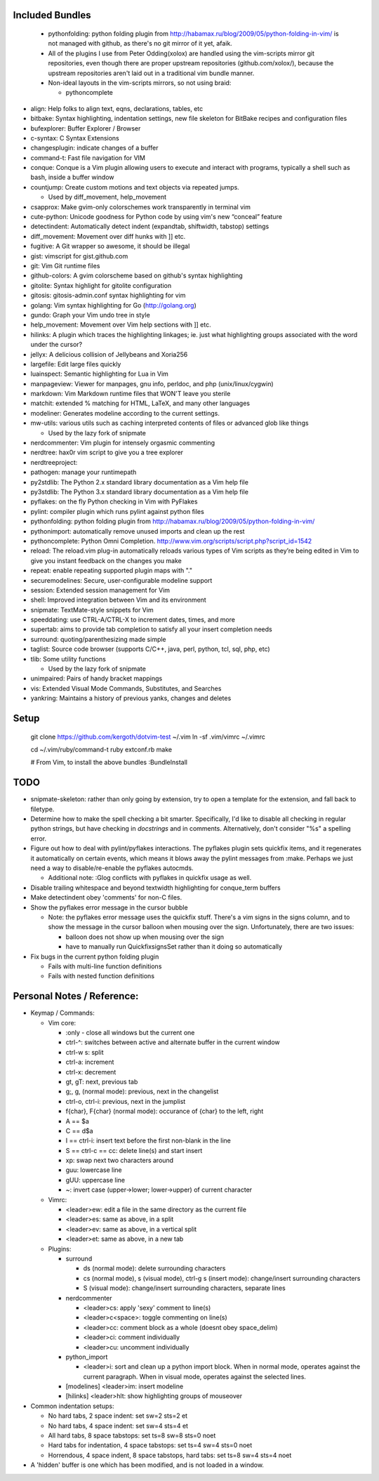 Included Bundles
----------------

  - pythonfolding: python folding plugin from
    http://habamax.ru/blog/2009/05/python-folding-in-vim/ is not managed with
    github, as there's no git mirror of it yet, afaik.
  - All of the plugins I use from Peter Odding(xolox) are handled using the
    vim-scripts mirror git repositories, even though there are proper upstream
    repositories (github.com/xolox/), because the upstream repositories aren't
    laid out in a traditional vim bundle manner.
  - Non-ideal layouts in the vim-scripts mirrors, so not using braid:

    - pythoncomplete

- align: Help folks to align text, eqns, declarations, tables, etc
- bitbake: Syntax highlighting, indentation settings, new file skeleton for
  BitBake recipes and configuration files
- bufexplorer: Buffer Explorer / Browser
- c-syntax: C Syntax Extensions
- changesplugin: indicate changes of a buffer
- command-t: Fast file navigation for VIM
- conque: Conque is a Vim plugin allowing users to execute and interact with
  programs, typically a shell such as bash, inside a buffer window
- countjump: Create custom motions and text objects via repeated jumps.

  - Used by diff_movement, help_movement

- csapprox: Make gvim-only colorschemes work transparently in terminal vim
- cute-python: Unicode goodness for Python code by using vim's new “conceal”
  feature
- detectindent: Automatically detect indent (expandtab, shiftwidth, tabstop)
  settings
- diff_movement: Movement over diff hunks with ]] etc.
- fugitive: A Git wrapper so awesome, it should be illegal
- gist: vimscript for gist.github.com
- git: Vim Git runtime files
- github-colors: A gvim colorscheme based on github's syntax highlighting
- gitolite: Syntax highlight for gitolite configuration
- gitosis: gitosis-admin.conf syntax highlighting for vim
- golang: Vim syntax highlighting for Go (http://golang.org)
- gundo: Graph your Vim undo tree in style
- help_movement: Movement over Vim help sections with ]] etc.
- hilinks: A plugin which traces the highlighting linkages; ie. just what
  highlighting groups associated with the word under the cursor?
- jellyx: A delicious collision of Jellybeans and Xoria256
- largefile: Edit large files quickly
- luainspect: Semantic highlighting for Lua in Vim
- manpageview: Viewer for manpages, gnu info,  perldoc, and php
  (unix/linux/cygwin)
- markdown: Vim Markdown runtime files that WON'T leave you sterile
- matchit: extended % matching for HTML, LaTeX, and many other languages
- modeliner: Generates modeline according to the current settings.
- mw-utils: various utils such as caching interpreted contents of files or
  advanced glob like things

  - Used by the lazy fork of snipmate

- nerdcommenter: Vim plugin for intensely orgasmic commenting
- nerdtree: hax0r vim script to give you a tree explorer
- nerdtreeproject:
- pathogen: manage your runtimepath
- py2stdlib: The Python 2.x standard library documentation as a Vim help file
- py3stdlib: The Python 3.x standard library documentation as a Vim help file
- pyflakes: on the fly Python checking in Vim with PyFlakes
- pylint: compiler plugin which runs pylint against python files
- pythonfolding: python folding plugin from
  http://habamax.ru/blog/2009/05/python-folding-in-vim/
- pythonimport: automatically remove unused imports and clean up the rest
- pythoncomplete: Python Omni Completion.
  http://www.vim.org/scripts/script.php?script_id=1542
- reload: The reload.vim plug-in automatically reloads various types of Vim
  scripts as they’re being edited in Vim to give you instant feedback on the
  changes you make
- repeat: enable repeating supported plugin maps with "."
- securemodelines: Secure, user-configurable modeline support
- session: Extended session management for Vim
- shell: Improved integration between Vim and its environment
- snipmate: TextMate-style snippets for Vim
- speeddating: use CTRL-A/CTRL-X to increment dates, times, and more
- supertab: aims to provide tab completion to satisfy all your insert
  completion needs
- surround: quoting/parenthesizing made simple
- taglist: Source code browser (supports C/C++, java, perl, python, tcl, sql,
  php, etc)
- tlib: Some utility functions

  - Used by the lazy fork of snipmate

- unimpaired: Pairs of handy bracket mappings
- vis: Extended Visual Mode Commands, Substitutes, and Searches
- yankring: Maintains a history of previous yanks, changes and deletes

Setup
-----

  git clone https://github.com/kergoth/dotvim-test ~/.vim
  ln -sf .vim/vimrc ~/.vimrc

  cd ~/.vim/ruby/command-t
  ruby extconf.rb
  make

  # From Vim, to install the above bundles
  :BundleInstall

TODO
----

- snipmate-skeleton: rather than only going by extension, try to open a
  template for the extension, and fall back to filetype.
- Determine how to make the spell checking a bit smarter.  Specifically, I'd
  like to disable all checking in regular python strings, but have checking in
  *docstrings* and in comments.  Alternatively, don't consider "%s" a spelling
  error.
- Figure out how to deal with pylint/pyflakes interactions.  The pyflakes
  plugin sets quickfix items, and it regenerates it automatically on certain
  events, which means it blows away the pylint messages from :make.  Perhaps
  we just need a way to disable/re-enable the pyflakes autocmds.

  - Additional note: :Glog conflicts with pyflakes in quickfix usage as well.

- Disable trailing whitespace and beyond textwidth highlighting for
  conque_term buffers
- Make detectindent obey 'comments' for non-C files.
- Show the pyflakes error message in the cursor bubble

  - Note: the pyflakes error message uses the quickfix stuff.  There's a vim
    signs in the signs column, and to show the message in the cursor balloon
    when mousing over the sign.  Unfortunately, there are two issues:

    - balloon does not show up when mousing over the sign
    - have to manually run QuickfixsignsSet rather than it doing so
      automatically

- Fix bugs in the current python folding plugin

  - Fails with multi-line function definitions
  - Fails with nested function definitions

Personal Notes / Reference:
---------------------------

- Keymap / Commands:

  - Vim core:

    - :only - close all windows but the current one

    - ctrl-^: switches between active and alternate buffer in the current window
    - ctrl-w s: split
    - ctrl-a: increment
    - ctrl-x: decrement
    - gt, gT: next, previous tab
    - g;, g, (normal mode): previous, next in the changelist
    - ctrl-o, ctrl-i: previous, next in the jumplist
    - f{char}, F{char} (normal mode): occurance of {char} to the left, right
    - A == $a
    - C == d$a
    - I == ctrl-i: insert text before the first non-blank in the line
    - S == ctrl-c == cc: delete line(s) and start insert
    - xp: swap next two characters around
    - guu: lowercase line
    - gUU: uppercase line
    - ~: invert case (upper->lower; lower->upper) of current character

  - Vimrc:

    - <leader>ew: edit a file in the same directory as the current file
    - <leader>es: same as above, in a split
    - <leader>ev: same as above, in a vertical split
    - <leader>et: same as above, in a new tab

  - Plugins:

    - surround

      - ds (normal mode): delete surrounding characters
      - cs (normal mode), s (visual mode), ctrl-g s (insert mode):
        change/insert surrounding characters
      - S (visual mode): change/insert surrounding characters, separate lines

    - nerdcommenter

      - <leader>cs: apply 'sexy' comment to line(s)
      - <leader>c<space>: toggle commenting on line(s)
      - <leader>cc: comment block as a whole (doesnt obey space_delim)
      - <leader>ci: comment individually
      - <leader>cu: uncomment individually

    - python_import

      - <leader>i: sort and clean up a python import block.  When in normal
        mode, operates against the current paragraph.  When in visual mode,
        operates against the selected lines.

    - [modelines] <leader>im: insert modeline
    - [hilinks] <leader>hlt: show highlighting groups of mouseover

- Common indentation setups:

  - No hard tabs, 2 space indent: set sw=2 sts=2 et
  - No hard tabs, 4 space indent: set sw=4 sts=4 et
  - All hard tabs, 8 space tabstops: set ts=8 sw=8 sts=0 noet
  - Hard tabs for indentation, 4 space tabstops: set ts=4 sw=4 sts=0 noet
  - Horrendous, 4 space indent, 8 space tabstops, hard tabs:
    set ts=8 sw=4 sts=4 noet

- A 'hidden' buffer is one which has been modified, and is not loaded in a
  window.

..  vim: set et fenc=utf-8 sts=2 sw=2 :
